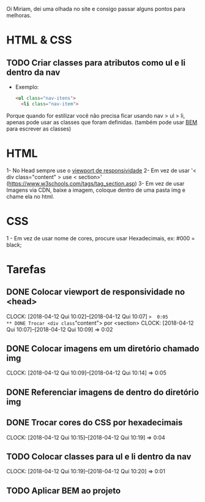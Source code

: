 Oi Miriam, dei uma olhada no site e consigo passar alguns pontos para melhoras.
* HTML & CSS

** TODO Criar classes para atributos como ul e li dentro da nav
  - Exemplo:
    #+BEGIN_SRC html
    <ul class="nav-itens">
      <li class="nav-item">
    #+END_SRC

  Porque quando for estilizar você não precisa ficar usando nav > ul >
  li, apenas pode usar as classes que foram definidas.
  (também pode usar [[http://getbem.com/introduction/][BEM]] para escrever as classes)
* HTML
  1- No Head sempre use o [[https://www.w3schools.com/css/css_rwd_viewport.asp][viewport de responsividade]]
  2- Em vez de usar '< div class="content" > use < section>' (https://www.w3schools.com/tags/tag_section.asp)
  3- Em vez de usar Imagens via CDN, baixe a imagem, coloque dentro de uma pasta img e chame ela no html.

* CSS

  1 - Em vez de usar nome de cores, procure usar Hexadecimais, ex: #000 = black;

* Tarefas
** DONE Colocar viewport de responsividade no <head>
   CLOCK: [2018-04-12 Qui 10:02]--[2018-04-12 Qui 10:07] =>  0:05
** DONE Trocar <div class="content"> por <section>
   CLOCK: [2018-04-12 Qui 10:07]--[2018-04-12 Qui 10:09] =>  0:02
** DONE Colocar imagens em um diretório chamado img
   CLOCK: [2018-04-12 Qui 10:09]--[2018-04-12 Qui 10:14] =>  0:05
** DONE Referenciar imagens de dentro do diretório img
** DONE Trocar cores do CSS por hexadecimais
   CLOCK: [2018-04-12 Qui 10:15]--[2018-04-12 Qui 10:19] =>  0:04
** TODO Colocar classes para ul e li dentro da nav
   CLOCK: [2018-04-12 Qui 10:19]--[2018-04-12 Qui 10:20] =>  0:01
** TODO Aplicar BEM ao projeto
